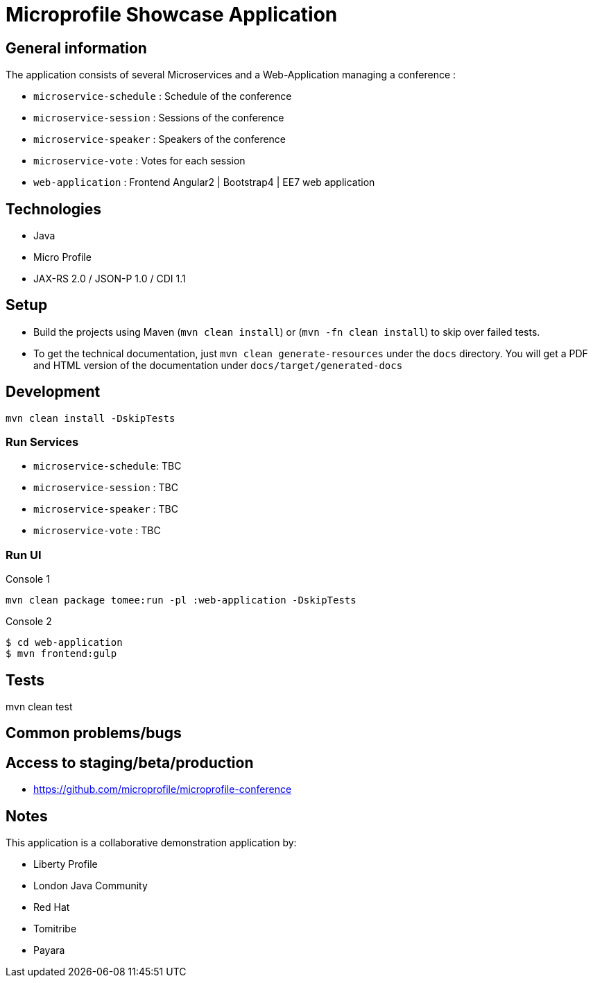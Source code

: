 = Microprofile Showcase Application

== General information

The application consists of several Microservices and a Web-Application managing a conference :

* `microservice-schedule` : Schedule of the conference
* `microservice-session` : Sessions of the conference
* `microservice-speaker` : Speakers of the conference
* `microservice-vote` : Votes for each session
* `web-application` : Frontend Angular2 | Bootstrap4 | EE7 web application

== Technologies

* Java
* Micro Profile
* JAX-RS 2.0 / JSON-P 1.0 / CDI 1.1

== Setup

* Build the projects using Maven (`mvn clean install`) or (`mvn -fn clean install`) to skip over failed tests.
* To get the technical documentation, just `mvn clean generate-resources` under the `docs` directory. You will get a PDF and HTML version of the documentation under `docs/target/generated-docs`

== Development

----
mvn clean install -DskipTests
----

=== Run Services

* `microservice-schedule`: TBC
* `microservice-session` : TBC
* `microservice-speaker` : TBC
* `microservice-vote` : TBC

=== Run UI

.Console 1
----
mvn clean package tomee:run -pl :web-application -DskipTests
----

.Console 2
----
$ cd web-application
$ mvn frontend:gulp
----

== Tests

mvn clean test

== Common problems/bugs


== Access to staging/beta/production

* https://github.com/microprofile/microprofile-conference

== Notes

This application is a collaborative demonstration application by:

* Liberty Profile
* London Java Community
* Red Hat
* Tomitribe
* Payara
